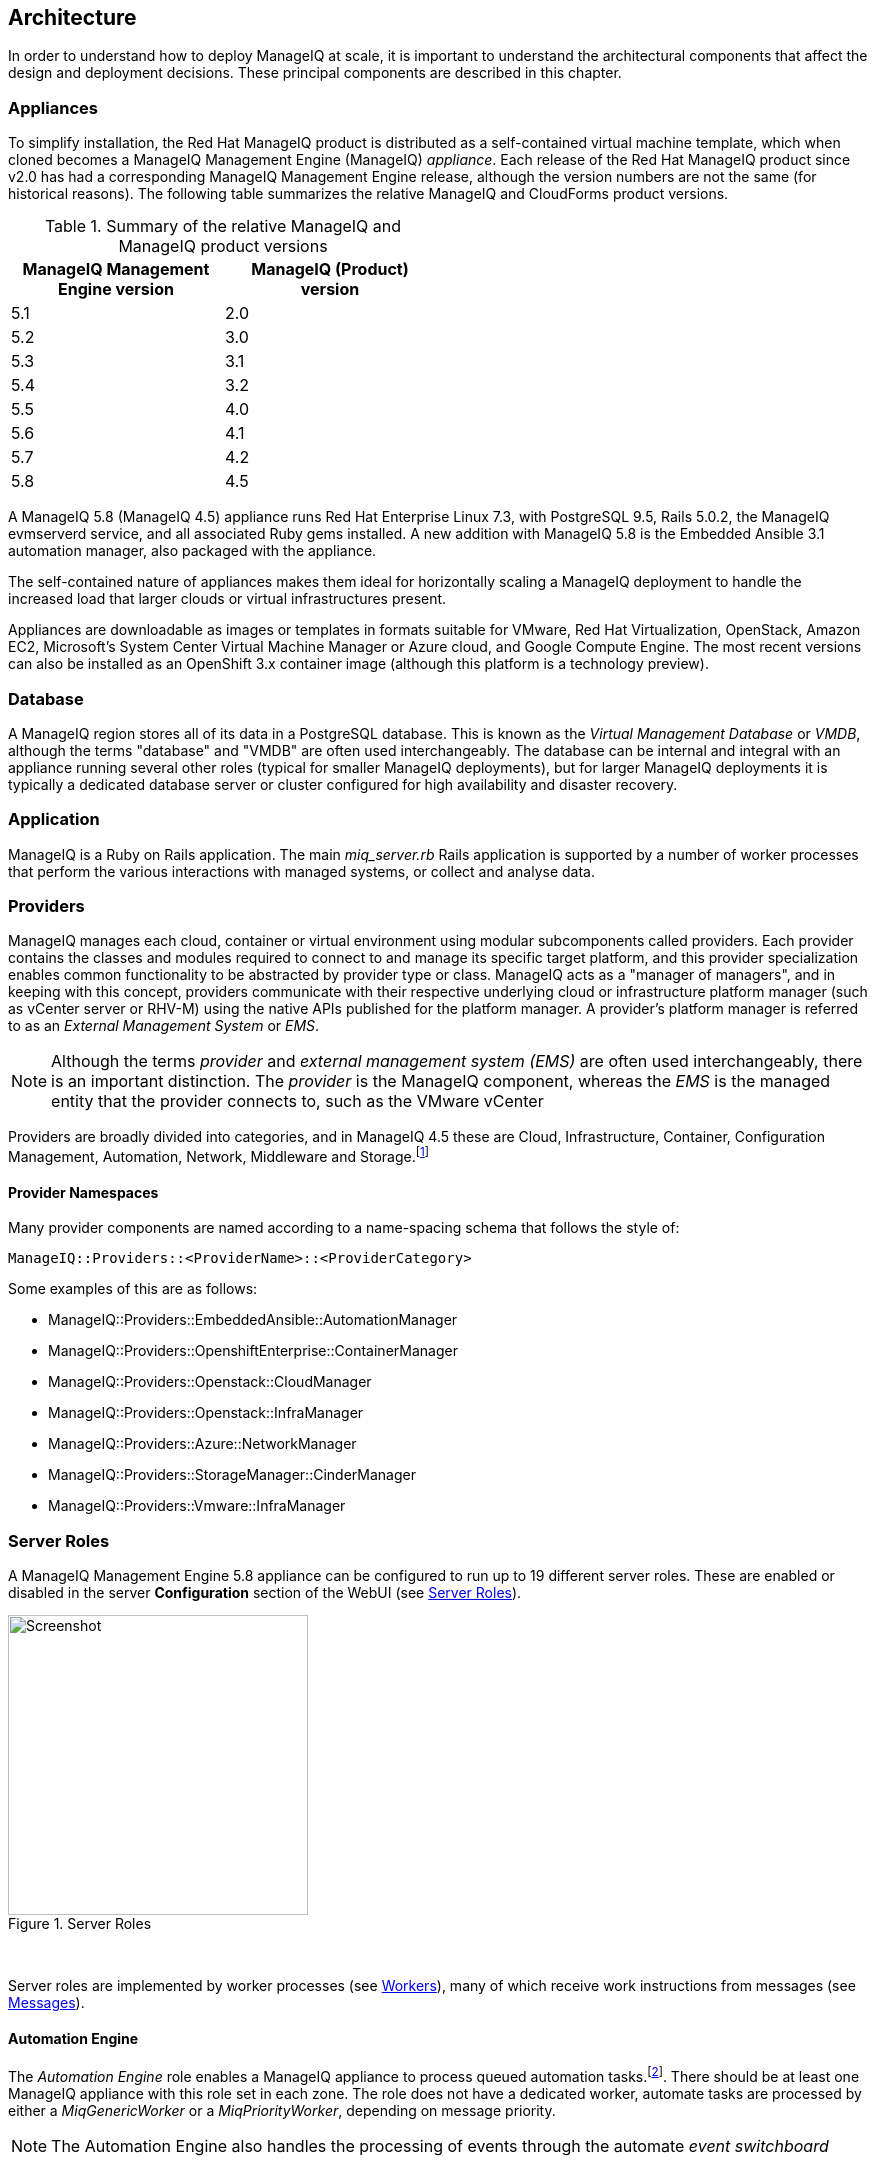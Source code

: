 
[[architecture]]
== Architecture

In order to understand how to deploy ManageIQ at scale, it is important to understand the architectural components that affect the design and deployment decisions. These principal components are described in this chapter.

=== Appliances

To simplify installation, the Red Hat ManageIQ product is distributed as a self-contained virtual machine template, which when cloned becomes a ManageIQ Management Engine (ManageIQ) _appliance_. Each release of the Red Hat ManageIQ product since v2.0 has had a corresponding ManageIQ Management Engine release, although the version numbers are not the same (for historical reasons). The following table summarizes the relative ManageIQ and CloudForms product versions.

.Summary of the relative ManageIQ and ManageIQ product versions
[width="50%",cols="^25%,^25%",options="header",align="center"]
|=======
|ManageIQ Management Engine version|ManageIQ (Product) version
|5.1|2.0
|5.2|3.0
|5.3|3.1
|5.4|3.2
|5.5|4.0
|5.6|4.1
|5.7|4.2
|5.8|4.5
|=======

A ManageIQ 5.8 (ManageIQ 4.5) appliance runs Red Hat Enterprise Linux 7.3, with PostgreSQL 9.5, Rails 5.0.2, the ManageIQ evmserverd service, and all associated Ruby gems installed. A new addition with ManageIQ 5.8 is the Embedded Ansible 3.1 automation manager, also packaged with the appliance.

The self-contained nature of appliances makes them ideal for horizontally scaling a ManageIQ deployment to handle the increased load that larger clouds or virtual infrastructures present. 

Appliances are downloadable as images or templates in formats suitable for VMware, Red Hat Virtualization, OpenStack, Amazon EC2, Microsoft's System Center Virtual Machine Manager or Azure cloud, and Google Compute Engine. The most recent versions can also be installed as an OpenShift 3.x container image (although this platform is a technology preview).

=== Database

A ManageIQ region stores all of its data in a PostgreSQL database. This is known as the _Virtual Management Database_ or _VMDB_, although the terms "database" and "VMDB" are often used interchangeably. The database can be internal and integral with an appliance running several other roles (typical for smaller ManageIQ deployments), but for larger ManageIQ deployments it is typically a dedicated database server or cluster configured for high availability and disaster recovery.

=== Application

ManageIQ is a Ruby on Rails application. The main __miq_server.rb__ Rails application is supported by a number of worker processes that perform the various interactions with managed systems, or collect and analyse data.

=== Providers

ManageIQ manages each cloud, container or virtual environment using modular subcomponents called providers. Each provider contains the classes and modules required to connect to and manage its specific target platform, and this provider specialization enables common functionality to be abstracted by provider type or class. ManageIQ acts as a "manager of managers", and in keeping with this concept, providers communicate with their respective underlying cloud or infrastructure platform manager (such as vCenter server or RHV-M) using the native APIs published for the platform manager. A provider's platform manager is referred to as an _External Management System_ or _EMS_.

[NOTE]
====
Although the terms _provider_ and _external management system (EMS)_ are often used interchangeably, there is an important distinction. The _provider_ is the ManageIQ component, whereas the _EMS_ is the managed entity that the provider connects to, such as the VMware vCenter
====

Providers are broadly divided into categories, and in ManageIQ 4.5 these are Cloud, Infrastructure, Container, Configuration Management, Automation, Network, Middleware and Storage.footnote:[The full list of supported providers and their capabilities is included in the ManageIQ Support Matrix document. The most recent Support Matrix document is here: https://access.redhat.com/documentation/en-us/red_hat_cloudforms/4.2/html/support_matrix/]

==== Provider Namespaces

Many provider components are named according to a name-spacing schema that follows the style of:

 ManageIQ::Providers::<ProviderName>::<ProviderCategory>

Some examples of this are as follows:

* ManageIQ::Providers::EmbeddedAnsible::AutomationManager
* ManageIQ::Providers::OpenshiftEnterprise::ContainerManager
* ManageIQ::Providers::Openstack::CloudManager
* ManageIQ::Providers::Openstack::InfraManager
* ManageIQ::Providers::Azure::NetworkManager
* ManageIQ::Providers::StorageManager::CinderManager
* ManageIQ::Providers::Vmware::InfraManager

=== Server Roles

A ManageIQ Management Engine 5.8 appliance can be configured to run up to 19 different server roles. These are enabled or disabled in the server *Configuration* section of the WebUI (see <<i2-1>>).

[[i2-1]]
.Server Roles
image::images/server_roles.png[Screenshot,300,align="center"]
{zwsp} +

Server roles are implemented by worker processes (see <<workers>>), many of which receive work instructions from messages (see <<messages>>). 

==== Automation Engine

The _Automation Engine_ role enables a ManageIQ appliance to process queued automation tasks.footnote:[Not all automation tasks are queued. The automate methods that populate dynamic dialog elements, for example, are run immediately on the ManageIQ appliance running the WebUI session, regardless of whether it has the _Automation Engine_ role enabled]. There should be at least one ManageIQ appliance with this role set in each zone. The role does not have a dedicated worker, automate tasks are processed by either a _MiqGenericWorker_ or a _MiqPriorityWorker_, depending on message priority.

[NOTE]
====
The Automation Engine also handles the processing of events through the automate _event switchboard_
====

==== Capacity and Utilization

Capacity and utilization (C&U) metrics processing is a relatively resource-intensive operation, and there are three roles associated with its operation.

* The _Capacity & Utilization Coordinator_ role acts as a scheduler for the collection of C&U data in a zone, and queues work for the Capacity and Utilization Data Collector. If more than one ManageIQ appliance in a zone has this role enabled, only one will be active at a time. This role does not have a dedicated worker, the C&U Coordinator tasks are processed by either a _MiqGenericWorker_ or a _MiqPriorityWorker_, depending on message priority.

* The _Capacity & Utilization Data Collector_ performs the actual collection of C&U data. This role has a dedicated worker, and there is no limit to the number of concurrent workers in a zone. Enabling this role starts the provider-specific data collector workers for any providers in the appliance's zone. For example a ManageIQ appliance in a zone configured with a Red Hat Virtualization provider would contain one or more _ManageIQ::Providers::Redhat::InfraManager::MetricsCollectorWorker_ processes if the C&U Data Collector server role was enabled.

* The _Capacity & Utilization Data Processor_ processes all of the data collected, allowing ManageIQ to create charts, display utilization statistics, etc.. This role has a dedicated worker called the _MiqEmsMetricsProcessorWorker_, and there is no limit to the number of concurrent workers in a zone. 

[NOTE]
====
The Capacity & Utilization roles are described in more detail in <<capacity_and_utilization>>
====

==== Database Operations

The _Database Operations_ role enables a ManageIQ appliance to run certain database maintenance tasks such as purging old metrics. This role does not have a dedicated worker, the database operations tasks are processed by a _MiqGenericWorker_.

==== Embedded Ansible

The _Embedded Ansible_ role enables the use of the built-in Ansible automation manager, which allows Ansible playbooks to be run from service catalogs, or from control actions and alerts. If more than one ManageIQ appliance in a region has this role enabled, only one will be active at a time. This role has a dedicated worker called the _EmbeddedAnsibleWorker_, but enabling the role also starts the following event catcher and refresh workers:

* _ManageIQ::Providers::EmbeddedAnsible::AutomationManager::EventCatcher_
* _ManageIQ::Providers::EmbeddedAnsible::AutomationManager::RefreshWorker_ 

[NOTE]
====
Enabling the Embedded Ansible role adds approximately 2GBytes to the memory requirements of a ManageIQ appliance
====

==== Event Monitor

The _Event Monitor_ role is responsible for detecting and processing provider events such as a VM starting or stopping, a cloud instance being created, or a hypervisor rebooting. Enabling the role starts at least 2 workers; one or more provider-specific, and one common event handler. 

The provider-specific event catcher maintains a connection to a provider's event source (such as the Google Cloud Pub/Sub API for Google Compute Engine) and detects or 'catches' events and passes them to the common event handler. An event catcher worker is started for each provider in the appliance's zone; a zone containing a VMware provider would contain a _ManageIQ::Providers::Vmware::InfraManager::EventCatcher_ worker, for example. 

Some cloud providers automatically add several types of manager, and these might each have an event catcher worker. To illustrate this, enabling the event monitor role on an appliance in an OpenStack Cloud provider zone would start the following event catcher workers:

* _ManageIQ::Providers::Openstack::CloudManager::EventCatcher_
* _ManageIQ::Providers::Openstack::NetworkManager::EventCatcher_ 
* _ManageIQ::Providers::StorageManager::CinderManager::EventCatcher_

The event handler worker, called _MiqEventHandler_, is responsible for feeding the events from all event catchers in the zone into the automation engine's event switchboard for processing.

There should be at least one ManageIQ appliance with the event monitor role set in any zone containing a provider, however if more than one ManageIQ appliance in a zone has this role, only one will be active at a time.

[NOTE]
====
The event catcher and event handler workers are described in more detail in <<event_handling>>
====

==== Git Repositories Owner

A ManageIQ appliance with the _Git Repositories Owner_ role enabled is responsible for synchronising git repository data from a git source such as Github or Gitlab, and making it available to other appliances in the region that have the automation engine role set. The git repository data is copied to _/var/www/miq/vmdb/data/git_repos/<git_profile_name>/<git_repo_name>_ on the ManageIQ appliance. This role does not have a dedicated worker.

==== Notifier

The _Notifier_ role should be enabled if ManageIQ is required to forward SNMP traps to a monitoring system, or to send e-mails. These might be initiated by an automate method or from a control policy, for example.

If more than one ManageIQ appliance in a region has this role enabled, only one will be active at a time. This role does not have a dedicated worker, notifications are processed by either a _MiqGenericWorker_ or a _MiqPriorityWorker_, depending on message priority.

==== Provider Inventory

The _Provider Inventory_ role is responsible for refreshing provider inventory data for all provider objects such as  virtual machines, hosts, clusters, tenants, or orchestration templates. It is also responsible for capturing datastore file lists. If more than one ManageIQ appliance in a zone has this role enabled, only one will be active at a time. 

Setting this role starts the provider-specific refresh workers for any providers in the appliance's zone; a zone containing a RHV provider would contain a _ManageIQ::Providers::Redhat::InfraManager::RefreshWorker_ worker, for example. 

VMware providers add an additional _MiqEmsRefreshCoreWorker_, while cloud providers that use several types of manager add a worker per manager. For example enabling the Provider Inventory role on an appliance in an Azure provider zone would start the following Refresh workers:

* _ManageIQ::Providers::Azure::CloudManager::RefreshWorker_
* _ManageIQ::Providers::Azure::NetworkManager::RefreshWorker_

[NOTE]
====
Provider Inventory refresh workers are described in more detail in <<inventory_refresh>>
====

[[provider_operations_role]]
==== Provider Operations

A ManageIQ appliance with the _Provider Operations_ role performs certain managed object operations such as stop, start, suspend, shutdown guest, clone, reconfigure, etc., to provider objects such as VMs. These operations might be initiated from the WebUI, from Automate, or from a REST call. It also handles some storage-specific operations such as creating cloud volume snapshots. The role does not have a dedicated worker, provider operations tasks are processed by either a _MiqGenericWorker_ or a _MiqPriorityWorker_, depending on message priority. There is no limit to the number of concurrent workers handling this role in a zone.

[NOTE]
====
The Provider Operations role is often required in zones that don't necessarily contain providers.

For example, enabling the Provider Operations role in a WebUI zone can improve performance by reducing the number of individual EMS connections required for user-initiated VM operations, in favour of a single brokered connection. The Provider Operations role is also required in any zone that may run service-initiated VM provisioning operations.
====

==== RHN Mirror

A ManageIQ appliance with the _RHN Mirror_ role acts as a repository server for the latest ManageIQ Management Engine RPM packages. It also configures other ManageIQ appliances within the same region to point to itself for updates. This provides a low bandwidth method to update environments with multiple appliances. The role does not have a dedicated worker.

[[reporting_role]]
==== Reporting

The _Reporting_ role allows a ManageIQ appliance to generate reports. There should be at least one ManageIQ appliance with this role in any zone in which reports are automatically scheduled or manually requested/queued.footnote:[See also https://bugzilla.redhat.com/show_bug.cgi?id=1422943] (such as from a WebUI zone).

Enabling this server role starts one or more _MiqReportingWorker_ workers.

==== Scheduler

The _Scheduler_ sends messages to start all scheduled activities such as report generation, database backups, or to retire VMs or services. One server in each region must be assigned this role or scheduled ManageIQ events will not occur. Enabling this server role starts the _MiqScheduleWorker_ worker.

[NOTE]
====
Each ManageIQ appliance also has a schedule worker running but this only handles local appliance task scheduling. 

The Scheduler role is for region-specific scheduling and is only active on one appliance per region.
====

==== SmartProxy

Enabling the _SmartProxy_ role turns on the embedded SmartProxy on the ManageIQ appliance. The embedded SmartProxy can analyse virtual machines that are registered to a host and templates that are associated with a provider. Enabling this role starts three _MiqSmartProxyWorker_ workers. 

==== SmartState Analysis

The _SmartState Analysis_ role controls which ManageIQ appliances can control SmartState Analyses and process the data from the analysis. There should be at least one of these in each zone that contains a provider. This role does not have a dedicated worker, SmartState tasks are processed by either a _MiqGenericWorker_ or a _MiqPriorityWorker_, depending on message priority.

[NOTE]
====
The SmartProxy and SmartState Analysis roles are described in more detail in <<smartstate_analysis>>
====

==== User Interface

This role enables access to a ManageIQ appliance using the ManageIQ _Operations_ WebUI console. More than one ManageIQ appliance can have this role in a zone (the default behaviour is to have this role enabled on all appliances). Enabling this server role starts one or more _MiqUiWorker_ workers. 

[NOTE]
====
The use of multiple WebUI appliances in conjunction with load balancers is described in more detail in <<web-user-interface>>
====

==== Web Services

This role enables the RESTful Web service API on a ManageIQ appliance. More than one ManageIQ appliance can have this role in a zone. Enabling this server role starts one or more _MiqWebServiceWorker_ workers.

[NOTE]
====
The Web Services role is required by the Self-Service User Interface (SSUI). Both the User Interface and Web Services roles must be enabled on a ManageIQ appliance to enable logins to the Operations WebUI
====

==== Websocket

This role enables a ManageIQ appliance to be used as a websocket proxy for the VNC and SPICE HTML5 remote access consoles. It is also used by the WebUI notification service. Enabling this server role starts one or more _MiqWebsocketWorker_ workers. 

==== Server Role Zone Affinity

Many server roles - or more accurately their worker processes - have an affinity to the zone with which the hosting ManageIQ appliance is associated. For example messages intended for zone "A" will generally not be processed by worker processes in zone "B".

The following server roles have zone affinity:

* C&U Metrics Coordinator
* C&U Metrics Collector
* C&U Metrics Processor
* Event Monitor
* Git Repositories Owner
* Provider Inventory
* Provider Operations
* SmartProxy
* SmartState Analysis

[NOTE]
====
Some server roles such as Automation Engine have optional zone affinity. If an automate message specifies the zone to be run in, the task will only be processed in that zone. If an automate message doesn't specify the zone, the task can run anywhere.
====

[[workers]]
=== Workers

As can be seen, many of the server roles start worker processes. The currently running worker processes on a ManageIQ appliance can be viewed using the following commands in a root bash shell on an appliance:

[source,bash] 
----
vmdb
bin/rake evm:status
----

The same information can also be seen in the *Workers* tab of the *Configuration -> Diagnostics* page (see <<i2-2>>).

[[i2-2]]
.Worker Processes
image::images/workers.png[Screenshot,700,align="center"]
{zwsp} +

[NOTE]
====
ManageIQ _Fine_ has provided a new command that allows the currently running worker processes on the local server _and_ remote servers can be seen, ordered by server and zone:

[source,bash] 
----
vmdb
bin/rake evm:status_full
----
====

In addition to the workers started by enabling a server role, each appliance has by default four workers that handle more generic tasks: two _MiqGenericWorkers_ and two _MiqPriorityWorkers_. The MiqPriorityWorkers handle the processing of the highest priority messages (priority 20) in the _generic_ message queue (see <<messages>>). 

Generic and Priority workers process tasks for the following server roles:

* Automate
* C&U Coordinator
* Database Operations
* Notifier
* Provider Operations
* SmartState Analysis

[[worker_validation]]
==== Worker Validation

Monitoring the health status of workers becomes important as a ManageIQ installation is scaled. A server thread called __validate_worker__ checks that workers are alive (they have recently issued a 'heartbeat' ping.footnote:[Worker processes issue a heartbeat ping every 10 seconds]), and are within their time limits and memory thresholds. Some workers such as Refresh and SmartProxy workers have a maximum lifetime of 2 hours to restrict their resource consumption.footnote:[The time limit for Refresh workers sometimes needs to be increased in very large environments where a full refresh can take longer than 2 hours]. If this time limit is exceeded, the validate_worker thread will instruct the worker to exit at the end of its current message processing, and spawn a new replacement. 

The following _evm.log_ line shows an example of the normal timeout processing for a RefreshWorker:

[source,pypy] 
----
INFO -- : ManageIQ(MiqServer#validate_worker) Worker ⏎
[ManageIQ::Providers::Vmware::InfraManager::RefreshWorker] ⏎
with ID: [1000000258651], PID: [17949], ⏎
GUID: [77362eba-c179-11e6-aaa4-00505695be62] uptime has reached ⏎
the interval of 7200 seconds, requesting worker to exit
----

The following log line shows an example of an abnormal exit request for a _MiqEmsMetricsProcessorWorker_ that has exceeded its memory threshold (see <<worker_memory_thresholds>>:

[source,pypy] 
----
WARN -- : ManageIQ(MiqServer#validate_worker) Worker [MiqEmsMetricsProcessorWorker] ⏎
with ID: [1000000259290], PID: [15553], ⏎
GUID: [40698326-c18a-11e6-aaa4-00505695be62] process memory usage [598032000] ⏎
exceeded limit [419430400], requesting worker to exit
----

[TIP]
====
The actions of validate_worker can be examined in _evm.log_ by using the following command:

 grep 'MiqServer#validate_worker' evm.log

Use this command to check for workers exceeding their memory allocation.
====

==== Tuning Workers

It is often a requirement to tune the number of per-appliance workers and their memory thresholds when ManageIQ is deployed to manage larger clouds or virtual infrastructures. 

[[worker_memory_thresholds]]
===== Worker Memory Thresholds

Each worker type is given an out-of-the-box initial memory threshold. The default values have been chosen to perform well with an 'average' workload, but these sometimes need to be increased, depending on the runtime requirements of the specific ManageIQ installation. 

===== Adjusting Worker Settings

The count and maximum memory thresholds for most worker types can be tuned from the ManageIQ WebUI, in the *Workers* tab of the *Configuration -> Settings* page for each appliance (see <<i2-3>>).

[[i2-3]]
.Worker Settings
image::images/workers_webui_page.png[Screenshot,600,align="center"]
{zwsp} +

For other workers not listed in this page, the memory threshold settings can be tuned (with caution) in the *Configuration -> Advanced* settings by directly editing the YAML, for example:

[source,pypy] 
----
:workers:
  :worker_base:
  ... 
    :ui_worker:
      :connection_pool_size: 8
      :memory_threshold: 1.gigabytes
      :nice_delta: 1
      :count: 1
----

==== Worker Task Allocation

Tasks are dispatched to the various workers in one of three ways:

. From a scheduled timer. Some tasks are completely synchronous and predictable, and these are dispatched from a timer. The Schedule worker executes in this way.

. From an asynchronous event. Some tasks are asynchronous but require immediate handling to maintain overall system responsiveness, or to ensure that data is not lost. The following workers poll or listen for such events:

** Event Catcher workers
** WebUI workers 
** Web Services (REST API) workers
** Web Socket workers

. From a message. Asynchronous tasks that are not time-critical are dispatched to workers using a message queue. The following list shows "queue workers" that receive work from queued messages:

** Generic workers
** Priority workers
** Metrics Collector workers
** Metrics Processor workers
** Refresh workers
** Event Handler workers
** SmartProxy workers
** Reporting workers

Many of the queued messages are created by workers dispatching work to other workers. For example, the Schedule worker will queue a message for the SmartProxy workers to initiate a SmartState Analysis. An Event Catcher worker will queue a message for an Event Handler worker to process the event. This will in turn queue a message for a Priority worker to process the event through the automate event switchboard.

[TIP]
====
Queue workers process messages in a serial fashion. A worker processes one and only one message at a time.
====

[[messages]]
=== Messages

The queue workers receive work instructions from messages, delivered via a VMDB table called __miq_queue__, and modelled by the Rails class `MiqQueue`. Each queue worker queries the __miq_queue__ table to look for work for any of its roles. If a message is claimed by a worker, the message state is changed from "ready" to "dequeue" and the worker starts processing the message. When the message processing has completed the message state is updated to indicate "ok", "error" or "timeout". Messages that have completed processing are purged on a regular basis. 

==== Message Prefetch

To improve the performance of the messaging system, each ManageIQ appliance prefetches a batch of messages into its local memcache. When a worker looks for work by searching for a "ready" state message, it calls an MiqQueue method __get_message_via_drb__ that transparently searches the prefetched message copies in the memcache. If a suitable message is found, the message's state in the VMDB __miq_queue__ table is changed to "dequeue", and the message is processed by the worker.

==== Message Fields

A message contains a number of fields. The useful ones to be aware of for troubleshooting purposes are described below.

===== Ident

Each message has an _Ident_ field that specifies the worker type that the message is intended for. Messages with an Ident field of 'generic' can be processed by either _MiqGenericWorkers_ or _MiqPriorityWorkers_, depending on message priority.

===== Role

The message also has a _Role_ field that specifies the server role that the message is intended for. Some workers - the Generic and Priority workers for example - process the messages for several server roles such as Automation Engine or Provider Operations. Workers are aware of the active server roles on their ManageIQ appliance, and only dequeue messages for the enabled server roles.

===== Priority

Messages each have a _Priority_ field such that lower priority messages for the same worker role are processed before higher priority messages (1 = highest, 200 = lowest). For example, priority 90 messages are processed before priority 100 messages regardless of the order in which they were created. The default message priority is 100, but tasks that are considered of greater importance are queued using messages with lower priority numbers. These message priorities are generally hard-coded and not customizable.

===== Zone

Each message has a _Zone_ field that specifies the zone that the receiving worker should be a member of in order to dequeue the message. Some messages are created with the zone field empty, which means that the message can be dequeued and processed by the _Ident_ worker type in any zone.

===== Server

Messages have a _Server_ field, which is only used if the message is intended to be processed by a particular ManageIQ appliance. If used, the field specifies the GUID of the target ManageIQ appliance.

===== Timeout

Each message has a _Timeout_ field. If the dispatching worker has not completed the message task in the time specified by the timeout, the worker will be terminated and a new worker spawned in its place.

===== State

The messages have a _State_ field that describes the current processing status of the message (see below).

==== Tracing Messages in evm.log

Message processing is so critical to the overall performance of a ManageIQ installation, that understanding how to follow messages in _evm.log_ is an important skill to master when scaling ManageIQ. There are generally four stages of message processing that can be followed in the log file. For this example a message will be traced that instructs the Automation Engine (role "automate" in queue "generic") to run the method `AutomationTask.execute` on automation task ID 7829. 

===== Stage 1 - Adding a message to the queue. 

A worker (or other Rails process) adds a message to the queue by calling `MiqQueue.put`, passing all associated arguments that the receiving worker needs to process the task. For this example the message should be processed in zone 'RHV', and has a timeout of 600 seconds (automation tasks typically have a 10 minute time period in which to run). The message priority is 100, indicating that a Generic worker rather than Priority worker should process the message (both workers monitor the "generic" queue). The line from _evm.log_ is as follows:

[source,pypy] 
----
... INFO -- : Q-task_id([automation_request_6298]) ManageIQ(MiqQueue.put) ⏎
Message id: [32425368], ⏎
id: [], ⏎
Zone: [RHV], ⏎
Role: [automate], ⏎
Server: [], ⏎
Ident: [generic], ⏎
Target id: [], ⏎
Instance id: [7829], ⏎
Task id: [automation_task_7829], ⏎
Command: [AutomationTask.execute], ⏎
Timeout: [600], ⏎
Priority: [100], ⏎
State: [ready], ⏎
Deliver On: [], ⏎
Data: [], ⏎
Args: []
----

===== Stage 2 - Retrieving a message from the queue. 

A Generic worker calls `get_message_via_drb` to dequeue the next available message. This method searches the prefetched message queue in the memcache for the next available message with a state of "ready". The new message with ID 32425368 is found, so its state is changed to "dequeue" in the VMDB __miq_queue__ table, and the message is dispatched to the worker. The line from _evm.log_ is as follows:

[source,pypy] 
----
... INFO -- : ManageIQ(MiqGenericWorker::Runner#get_message_via_drb) ⏎
Message id: [32425368], ⏎
MiqWorker id: [260305], ⏎
Zone: [RHV], ⏎
Role: [automate], ⏎
Server: [], ⏎
Ident: [generic], ⏎
Target id: [], ⏎
Instance id: [7829], ⏎
Task id: [automation_task_7829], ⏎
Command: [AutomationTask.execute], ⏎
Timeout: [600], ⏎
Priority: [100], ⏎
State: [dequeue], ⏎
Deliver On: [], ⏎
Data: [], ⏎
Args: [], ⏎
Dequeued in: [6.698342458] seconds
----

[TIP]
====
The "Dequeued in" value is particularly useful to monitor when scaling ManageIQ as this shows the length of time that the message was in the queue before being processed. Although most messages are dequeued within a small number of seconds, a large value does not necessarily indicate a problem. Some messages are queued with a 'Deliver On' time which may be many minutes or hours in the future. The message will not be dequeued until the 'Deliver On' time has expired. 

An example of this can be seen in the message to schedule a C&U hourly rollup, as follows:

[source,pypy] 
----
... State: [dequeue], Deliver On: [2017-04-27 09:00:00 UTC], ⏎
Data: [], Args: ["2017-04-27T08:00:00Z", "hourly"], ⏎
Dequeued in: [2430.509191336] seconds
----
====

===== Stage 3 - Delivering the message to the worker.

The MiqQueue class's `deliver` method writes to _evm.log_ to indicate that the message is being delivered to a worker, and starts the timeout clock for its processing. The line from _evm.log_ is as follows:

[source,pypy] 
----
... INFO -- : Q-task_id([automation_task_7829]) ⏎
ManageIQ(MiqQueue#deliver) Message id: [32425368], Delivering...
----

===== Stage 4 - Message delivered and work is complete.

Once the worker has finished processing the task associated with the message, the MiqQueue class's `delivered` method writes to _evm.log_ to indicate that message processing is complete. The line from _evm.log_ is as follows:

[source,pypy] 
----
... INFO -- : Q-task_id([automation_task_7829]) ⏎
ManageIQ(MiqQueue#delivered) ⏎
Message id: [32425368], ⏎
State: [ok], ⏎
Delivered in [23.469068759] seconds
----

[TIP]
====
The "Delivered in" value is particularly useful to monitor when scaling ManageIQ as this shows the time that the worker spent processing the task associated with the message.
====

==== Monitoring Message Queue Status

The overall performance of any multi-appliance ManageIQ installation is largely dependant on the timely processing of messages. Fortunately the internal `log_system_status` method writes the queue states to _evm.log_ every 5 minutes, and this information can be used to assess message throughput.  

To find the numbers of messages currently being processed (in state "dequeue") in each zone, use the following bash command:

[source,pypy] 
----
grep 'count for state=\["dequeue"\]' evm.log
----

[source,pypy] 
---- 
... Q-task_id([log_status]) ManageIQ(MiqServer.log_system_status) ⏎
[EVM Server (2768)] MiqQueue count for state=["dequeue"] ⏎
by zone and role: {"RHV"=>{nil=>1, "automate"=>1, ⏎
"ems_metrics_coordinator"=>1, "ems_metrics_collector"=>2, ⏎
"ems_metrics_processor"=>2, "smartproxy"=>1, "smartstate"=>2}, ⏎
nil=>{"database_owner"=>1}}
---- 

[TIP]
====
Messages that appear to be in state 'dequeue' for longer than their timeout period were probably 'in-flight' when the worker process running them died or was terminated.  
====

To find the numbers of messages in state "error" in each zone, use the following bash command:

[source,pypy] 
----
grep 'count for state=\["error"\]' evm.log
----

[source,pypy] 
---- 
... Q-task_id([log_status]) ManageIQ(MiqServer.log_system_status) ⏎
[EVM Server (2768)] MiqQueue count for state=["error"] ⏎
by zone and role: {"RHV"=>{nil=>36}, "default"=>{nil=>16}, ⏎
"UI Zone"=>{nil=>35}}
---- 

To find the numbers of messages in state "ready" that are waiting to be dequeued in each zone, use the following bash command:

[source,pypy] 
----
grep 'count for state=\["ready"\]' evm.log
----

[source,pypy] 
---- 
... Q-task_id([log_status]) ManageIQ(MiqServer.log_system_status) ⏎
[EVM Server (2768)] \ MiqQueue count for state=["ready"] ⏎
by zone and role: {"UI Zone"=>{"smartstate"=>15, "smartproxy"=>2, ⏎
nil=>4}, "default"=>{"automate"=>2, nil=>21, "smartstate"=>1, ⏎
"smartproxy"=>1}, "RHV"=>{"automate"=>6, "ems_inventory"=>1, ⏎
nil=>19, "smartstate"=>2, "ems_metrics_processor"=>1259, ⏎
"ems_metrics_collector"=>641}}
----

[TIP]
====
The count for "ready" state elements in the MiqQueue table should not be greater than twice the number of managed objects (e.g. hosts, VMs, storages) in the region. A higher number than this is a good indication that the worker count should be increased, or further ManageIQ appliances deployed to handle the additional workload.
====

=== Summary of Roles, Workers and Messages

The following table summarises the server roles, the workers performing the role tasks, the 'Role' field within the messages handled by those workers, and the maximum number of concurrent instances of the role per region or zone.

[width="100%",cols="^20%,^32%,^30%,^18%",options="header",align="center"]
|=======================================================================
|Role |Worker |Message 'Role' |Maximum Concurrent Workers
|Automation Engine |Generic or Priority |automate |unlimited/ region
|C&U Coordinator |Generic or Priority |ems_metrics_coordinator |one/zone
|C&U Data Collector | provider-specific MetricsCollectorWorker |ems_metrics_collector |unlimited/ zone 
|C&U Data Processor | MiqEmsMetricsProcessorWorker |ems_metrics_processor |unlimited/ zone
|Database Operations |Generic or Priority |database_owner |unlimited/ region
|Embedded Ansible |EmbeddedAnsibleWorker |N/A |one/ region
|Event Monitor | MiqEventHandler & provider-specific EventCatchers |event |one/zone & one/ provider/ zone
|Git Repositories Owner |N/A |N/A |one/zone
|Notifier |Generic or Priority | notifier |one/ region
|Provider Inventory | provider-specific RefreshWorker |ems_inventory |one/ provider/ zone
|Provider Operations |Generic or Priority |ems_operations |unlimited/ zone
|RHN Mirror |N/A |N/A |unlimited/ region
|Reporting |MiqReportingWorker |reporting |unlimited/ region 
|Scheduler |MiqScheduleWorker | N/A |one/ region
|SmartProxy |MiqSmartProxyWorker |smartproxy |unlimited/ zone
|SmartState Analysis |Generic or Priority |smartstate |unlimited/ zone
|User Interface |MiqUiWorker |N/A |unlimited/ region
|Web Services |MiqWebServiceWorker |N/A |unlimited/ region
|Web Socket |MiqWebsocketWorker |N/A |unlimited/ region
|=======================================================================